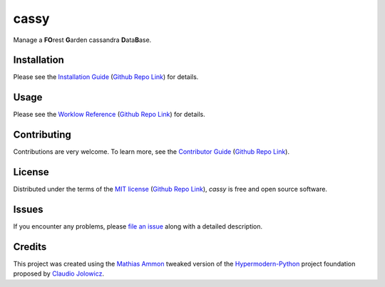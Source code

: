 cassy
=======

|PyPI| |Python Version| |License| |Status|

|Stable Release| |Develop Release|

|Read the Docs| |Tests| |Safety| |Pylinting| |Flake8 Linting| |Pre-Commit|

|Codecov| |Codacy| |Codeclimate| |Scrutinizer|

|pre-commit| |Black| |Pylint| |Flake8|

.. |PyPI| image:: https://img.shields.io/pypi/v/cassy.svg
   :target: https://pypi.org/project/cassy/
   :alt: PyPI

.. |Python Version| image:: https://img.shields.io/pypi/pyversions/cassy
   :target: https://pypi.org/project/cassy
   :alt: Python Version

.. |License| image:: https://img.shields.io/pypi/l/cassy
   :target: https://opensource.org/licenses/MIT
   :alt: License

.. |Status| image:: https://img.shields.io/pypi/status/cassy.svg
   :target: https://pypi.org/project/cassy/
   :alt: Status

.. |Stable Release| image:: https://github.com/tZ3ma/cassy/workflows/Stable-PyPI-Release/badge.svg
   :target: https://github.com/tZ3ma/cassy/actions?workflow=Stable-PyPI-Release
   :alt: Stable PyPI Release Workflow Status

.. |Develop Release| image:: https://github.com/tZ3ma/cassy/workflows/Develop-TestPyPI-Release/badge.svg
   :target: https://github.com/tZ3ma/cassy/actions?workflow=Develop-TestPyPI-Release
   :alt: Develop TestPyPI Release Workflow Status

.. |Read the Docs| image:: https://img.shields.io/readthedocs/cassy/latest.svg?label=Read%20the%20Docs
   :target: https://cassy.readthedocs.io/
   :alt: Read the documentation at https://cassy.readthedocs.io/

.. |Tests| image:: https://github.com/tZ3ma/cassy/workflows/Tests-and-Coverage/badge.svg
   :target: https://github.com/tZ3ma/cassy/actions?workflow=Tests-and-Coverage
   :alt: Tests Workflow Status

.. |Safety| image:: https://github.com/tZ3ma/cassy/workflows/Safety/badge.svg
   :target: https://github.com/tZ3ma/cassy/actions?workflow=Safety
   :alt: Safety Workflow Status

.. |Pylinting| image:: https://github.com/tZ3ma/cassy/workflows/Pylinting/badge.svg
   :target: https://github.com/tZ3ma/cassy/actions?workflow=Pylinting
   :alt: Pylint Workflow Status

.. |Flake8 Linting| image:: https://github.com/tZ3ma/cassy/workflows/Flake8-Linting/badge.svg
   :target: https://github.com/tZ3ma/cassy/actions?workflow=Flake8-Linting
   :alt: Flake8-Linting Workflow Status

.. |Pre-Commit| image:: https://github.com/tZ3ma/cassy/workflows/Pre-Commit/badge.svg
   :target: https://github.com/tZ3ma/cassy/actions?workflow=Pre-Commit
   :alt: Pre-Commit Workflow Status

.. |Codecov| image:: https://codecov.io/gh/tZ3ma/cassy/branch/main/graph/badge.svg
   :target: https://codecov.io/gh/tZ3ma/cassy
   :alt: Codecov

.. |Codacy| image:: https://app.codacy.com/project/badge/Grade/b278433bb9224147a2e6231d783b62e4
   :target: https://app.codacy.com/gh/tZ3ma/cassy/dashboard
   :alt: Codacy Code Quality Status

.. |Codeclimate| image:: https://api.codeclimate.com/v1/badges/ff119252f0bb7f40aecb/maintainability
   :target: https://codeclimate.com/github/tZ3ma/cassy/maintainability
   :alt: Maintainability

.. |Scrutinizer| image:: https://scrutinizer-ci.com/g/tZ3ma/cassy/badges/quality-score.png?b=main
   :target: https://scrutinizer-ci.com/g/tZ3ma/cassy/
   :alt: Scrutinizer Code Quality

.. |pre-commit| image:: https://img.shields.io/badge/pre--commit-enabled-brightgreen?logo=pre-commit&logoColor=white
   :target: https://github.com/pre-commit/pre-commit
   :alt: pre-commit

.. |Black| image:: https://img.shields.io/badge/code%20style-black-000000.svg
   :target: https://github.com/psf/black
   :alt: Black

.. |Pylint| image:: https://img.shields.io/badge/linting-pylint-yellowgreen
   :target: https://github.com/PyCQA/pylint
   :alt: Package uses pylint

.. |Flake8| image:: https://img.shields.io/badge/linting-flake8-yellogreen
   :target: https://github.com/pycqa/flake8
   :alt: Package uses flake8


Manage a **FO**\ rest **G**\ arden cassandra **D**\ ata\ **B**\ ase.

Installation
------------

Please see the `Installation Guide`_ (`Github Repo Link`_) for details.


Usage
-----

Please see the `Worklow Reference <Workflow-Guide_>`_ (`Github Repo Link`_) for details.


Contributing
------------

Contributions are very welcome.
To learn more, see the `Contributor Guide`_ (`Github Repo Link`_).


License
-------

Distributed under the terms of the `MIT license`_ (`Github Repo Link`_),
*cassy* is free and open source software.


Issues
------

If you encounter any problems,
please `file an issue`_ along with a detailed description.

Credits
-------

This project was created using the `Mathias Ammon <tZ3ma>`_ tweaked version of the
Hypermodern-Python_ project foundation proposed by `Claudio Jolowicz <cj>`_.

.. _Hypermodern-Python: https://cjolowicz.github.io/posts/hypermodern-python-01-setup/
.. _Hypermodern Python Cookiecutter: https://github.com/cjolowicz/cookiecutter-hypermodern-python
.. _cj: https://github.com/cjolowicz

.. _MIT license: https://opensource.org/licenses/MIT
.. _PyPI: https://pypi.org/

.. _file an issue: https://github.com/tZ3ma/cassy/issues
.. _pip: https://pip.pypa.io/

.. _tZ3ma: https://github.com/tZ3ma
.. working on github-only
.. _Contributor Guide: CONTRIBUTING.rst
.. _Installation Guide: docs/source/getting_started/installation.rst
.. _Workflow-Guide: docs/source/developer_guide/workflows.rst

.. _Github Repo Link: https://github.com/tZ3ma/cassy
